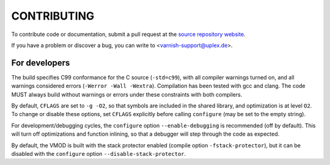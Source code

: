 CONTRIBUTING
============

To contribute code or documentation, submit a pull request at the
`source repository website
<https://github.com/otto-de/libvmod-uuid>`_.

If you have a problem or discover a bug, you can write to
<varnish-support@uplex.de>.

For developers
--------------

The build specifies C99 conformance for the C source (``-std=c99``),
with all compiler warnings turned on, and all warnings considered
errors (``-Werror -Wall -Wextra``). Compilation has been tested with
gcc and clang. The code MUST always build without warnings or errors
under these constraints with both compilers.

By default, ``CFLAGS`` are set to ``-g -O2``, so that symbols are
included in the shared library, and optimization is at level
``O2``. To change or disable these options, set ``CFLAGS`` explicitly
before calling ``configure`` (may be set to the empty string).

For development/debugging cycles, the ``configure`` option
``--enable-debugging`` is recommended (off by default). This will turn
off optimizations and function inlining, so that a debugger will step
through the code as expected.

By default, the VMOD is built with the stack protector enabled
(compile option ``-fstack-protector``), but it can be disabled with
the ``configure`` option ``--disable-stack-protector``.
